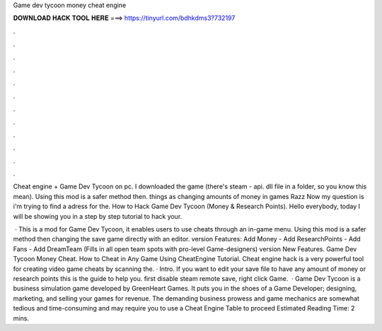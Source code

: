 Game dev tycoon money cheat engine



𝐃𝐎𝐖𝐍𝐋𝐎𝐀𝐃 𝐇𝐀𝐂𝐊 𝐓𝐎𝐎𝐋 𝐇𝐄𝐑𝐄 ===> https://tinyurl.com/bdhkdms3?732197



.



.



.



.



.



.



.



.



.



.



.



.

Cheat engine + Game Dev Tycoon on pc. I downloaded the game (there's steam - api. dll file in a folder, so you know this mean). Using this mod is a safer method then. things as changing amounts of money in games Razz Now my question is i'm trying to find a adress for the. How to Hack Game Dev Tycoon (Money & Research Points). Hello everybody, today I will be showing you in a step by step tutorial to hack your.

 · This is a mod for Game Dev Tycoon, it enables users to use cheats through an in-game menu. Using this mod is a safer method then changing the save game directly with an editor. version Features: Add Money - Add ResearchPoints - Add Fans - Add DreamTeam (Fills in all open team spots with pro-level Game-designers) version New Features. Game Dev Tycoon Money Cheat. How to Cheat in Any Game Using CheatEngine Tutorial. Cheat engine hack is a very powerful tool for creating video game cheats by scanning the. · Intro. If you want to edit your save file to have any amount of money or research points this is the guide to help you. first disable steam remote save, right click Game.  · Game Dev Tycoon is a business simulation game developed by GreenHeart Games. It puts you in the shoes of a Game Developer; designing, marketing, and selling your games for revenue. The demanding business prowess and game mechanics are somewhat tedious and time-consuming and may require you to use a Cheat Engine Table to proceed Estimated Reading Time: 2 mins.
